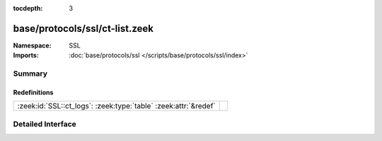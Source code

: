 :tocdepth: 3

base/protocols/ssl/ct-list.zeek
===============================
.. zeek:namespace:: SSL


:Namespace: SSL
:Imports: :doc:`base/protocols/ssl </scripts/base/protocols/ssl/index>`

Summary
~~~~~~~
Redefinitions
#############
=============================================================== =
:zeek:id:`SSL::ct_logs`: :zeek:type:`table` :zeek:attr:`&redef` 
=============================================================== =


Detailed Interface
~~~~~~~~~~~~~~~~~~


